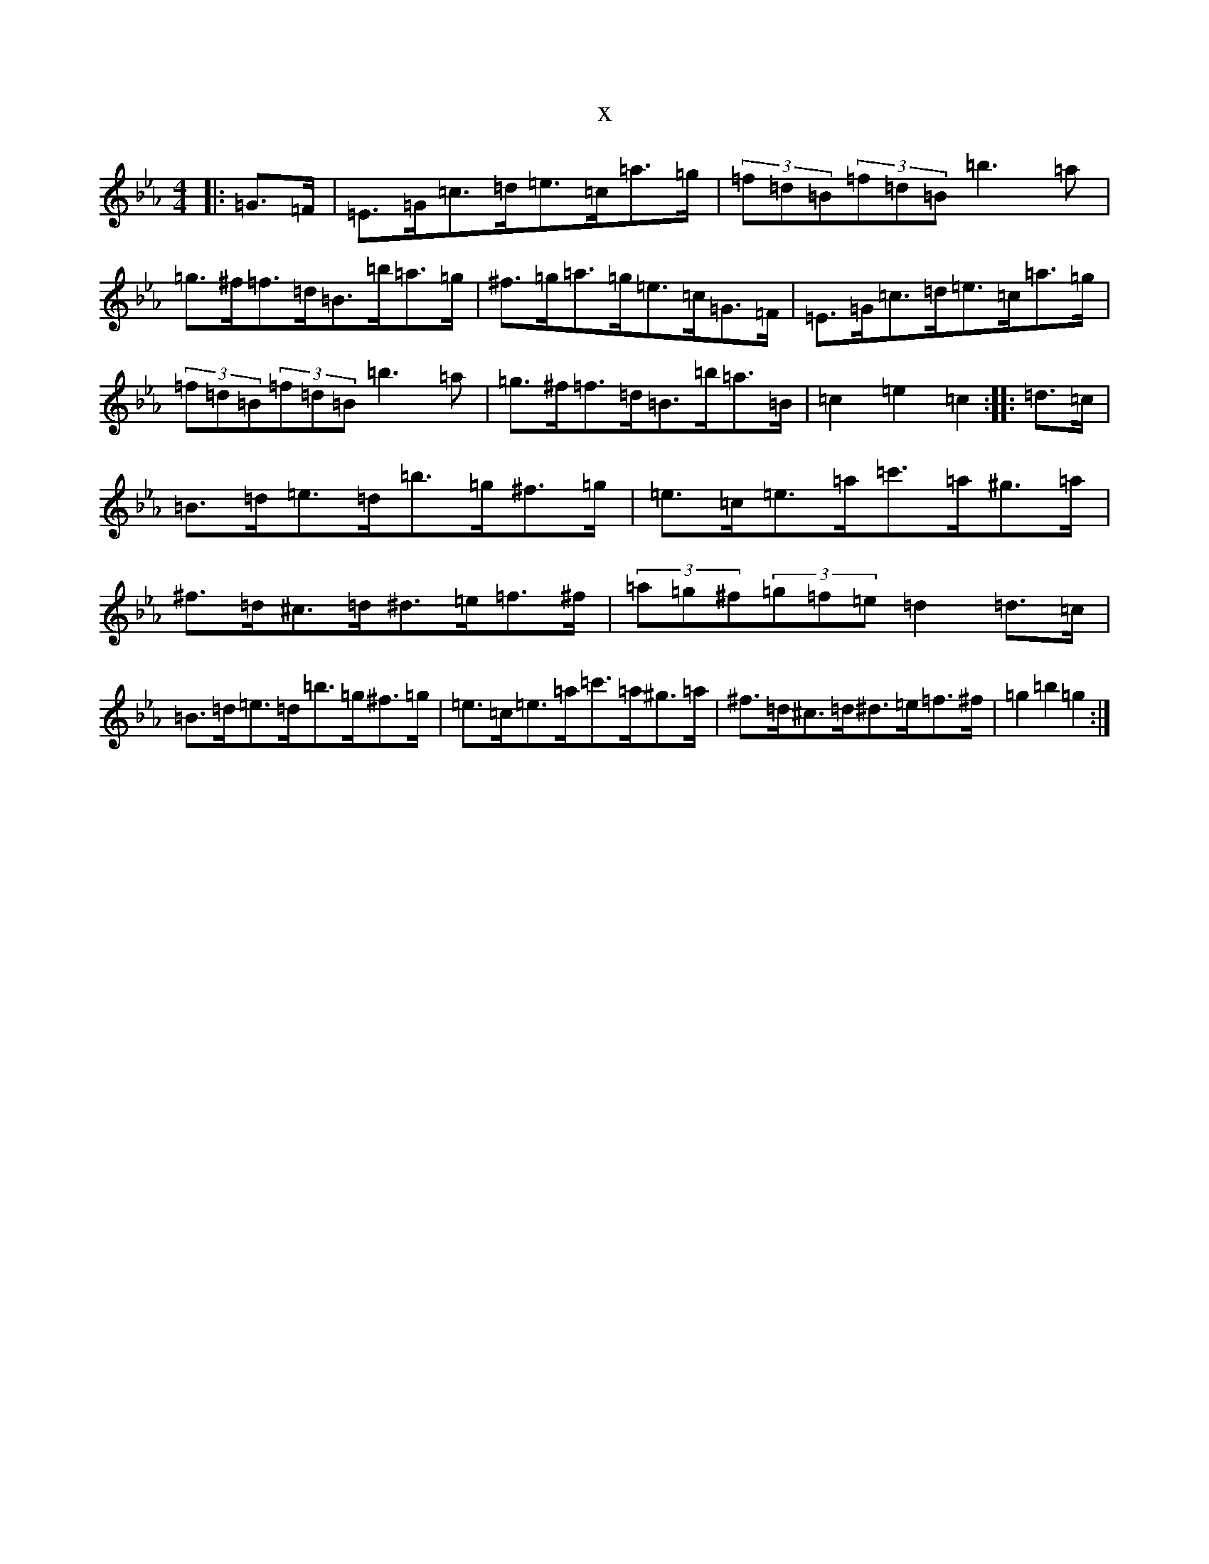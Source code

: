 X:303
T:x
L:1/8
M:4/4
K: C minor
|:=G>=F|=E>=G=c>=d=e>=c=a>=g|(3=f=d=B(3=f=d=B=b3=a|=g>^f=f>=d=B>=b=a>=g|^f>=g=a>=g=e>=c=G>=F|=E>=G=c>=d=e>=c=a>=g|(3=f=d=B(3=f=d=B=b3=a|=g>^f=f>=d=B>=b=a>=B|=c2=e2=c2:||:=d>=c|=B>=d=e>=d=b>=g^f>=g|=e>=c=e>=a=c'>=a^g>=a|^f>=d^c>=d^d>=e=f>^f|(3=a=g^f(3=g=f=e=d2=d>=c|=B>=d=e>=d=b>=g^f>=g|=e>=c=e>=a=c'>=a^g>=a|^f>=d^c>=d^d>=e=f>^f|=g2=b2=g2:|